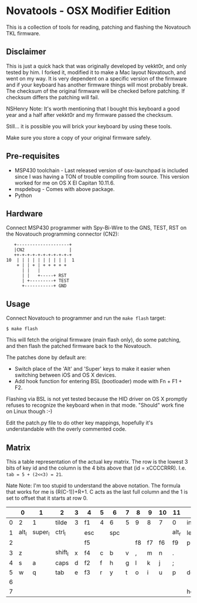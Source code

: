 * Novatools - OSX Modifier Edition
This is a collection of tools for reading, patching and flashing the
Novatouch TKL firmware.
** Disclaimer
This is just a quick hack that was originally developed by vekkt0r, and only tested by him.
I forked it, modified it to make a Mac layout Novatouch, and went on my way. It is very
dependent on a specific version of the firmware and if your keyboard
has another firmware things will most probably break. The checksum of
the original firmware will be checked before patching. If checksum
differs the patching will fail.

NSHenry Note: It's worth mentioning that I bought this keyboard a good year and a half after vekkt0r and my firmware passed the checksum.

Still... it is possible you will brick your keyboard by using these tools.

Make sure you store a copy of your original firmware safely.
** Pre-requisites
- MSP430 toolchain - Last released version of osx-launchpad is included since I was having a TON of trouble compiling from source. This version worked for me on OS X El Capitan 10.11.6.
- mspdebug - Comes with above package.
- Python
** Hardware
Connect MSP430 programmer with Spy-Bi-Wire to the GNS, TEST, RST on
the Novatouch programming connector (CN2):

#+begin_src
    +--------------------+ 
    |CN2                 | 
    ++-+-+-+-+-+-+-+-+-+-+ 
 10  | | | | | | | | | |  1
     + | | + | + + + + +   
       | |   |             
       | |   +-----+ RST   
       | +---------+ TEST  
       +-----------+ GND   
#+end_src
** Usage
Connect Novatouch to programmer and run the ~make flash~ target:
#+begin_src
$ make flash
#+end_src

This will fetch the original firmware (main flash only), do some
patching, and then flash the patched firmware back to the Novatouch.

The patches done by default are:
- Switch place of the 'Alt' and 'Super' keys to make it easier when switching between iOS and OS X devices.
- Add hook function for entering BSL (bootloader) mode with Fn + F1 + F2.

Flashing via BSL is not yet tested because the HID driver on OS X
promptly refuses to recognize the keyboard when in that mode. "Should"
work fine on Linux though :-)

Edit the patch.py file to do other key mappings, hopefully it's
understandable with the overly commented code.
** Matrix
This a table representation of the actual key matrix. The row is the
lowest 3 bits of key id and the column is the 4 bits above that
(id = xCCCCRRR). I.e. ~tab = 5 + (2<<3) = 21~.

Nate Note: I'm too stupid to understand the above notation.
The formula that works for me is (R(C-1))+R+1.
C acts as the last full column and the 1 is set to offset that it starts at row 0.

#+ATTR_HTML: :border 2 :rules all :frame border
|         | 0     | 1       | 2       | 3 | 4   | 5 | 6   | 7 | 8  | 9  | 10 | 11    | 12       | 13      | 14     | 15      |
|---------+-------+---------+---------+---+-----+---+-----+---+----+----+----+-------+----------+---------+--------+---------|
|       0 | 2     | 1       | tilde   | 3 | f1  | 4 | 6   | 5 | 9  | 8  | 7  | 0     | ins      | -       | bkspc  | =       |
|       1 | alt_l | super_l | ctrl_l  |   | esc |   | spc |   |    |    |    | alt_r | left     | super_r | ctrl_r | fn      |
|       2 |       |         |         |   | f5  |   |     |   | f8 | f7 | f6 | f9    | printscr | f10     | f12    | f11     |
|       3 | z     |         | shift_l | x | f4  | c | b   | v | ,  | m  | n  | .     |          | /       | right  | shift_r |
|       4 | s     | a       | caps    | d | f2  | f | h   | g | l  | k  | j  | ;     |          | '       |        | ret     |
|       5 | w     | q       | tab     | e | f3  | r | y   | t | o  | i  | u  | p     | del      | [       | \      | ]       |
|       6 |       |         |         |   |     |   |     |   |    |    |    |       |          | up      | pause  | pgup    |
|       7 |       |         |         |   |     |   |     |   |    |    |    |       | home     | down    | scroll | end     |
